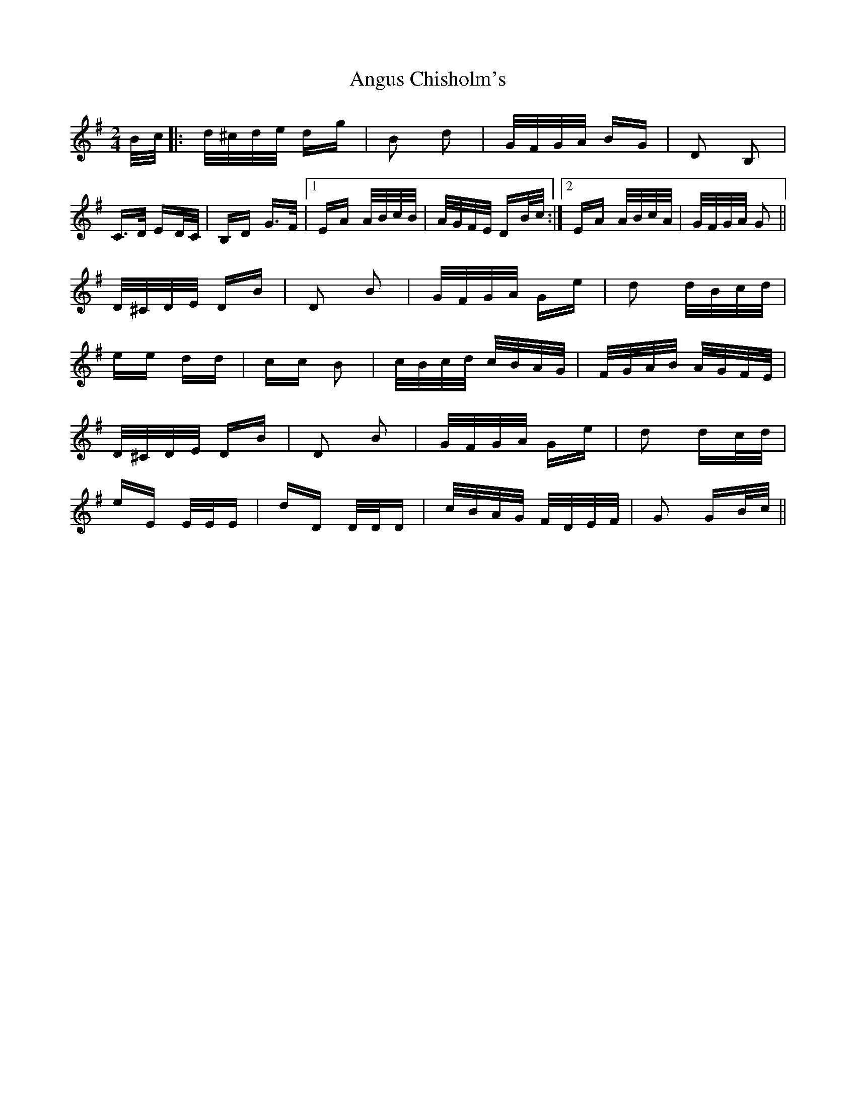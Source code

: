 X: 1574
T: Angus Chisholm's
R: polka
M: 2/4
K: Gmajor
B/c/|:d/^c/d/e/ dg|B2 d2|G/F/G/A/ BG|D2 B,2|
C>D ED/C/|B,D G>F|1 EA A/B/c/B/|A/G/F/E/ DB/c/:|2 EA A/B/c/A/|G/F/G/A/ G2||
D/^C/D/E/ DB|D2 B2|G/F/G/A/ Ge|d2 d/B/c/d/|
ee dd|cc B2|c/B/c/d/ c/B/A/G/|F/G/A/B/ A/G/F/E/|
D/^C/D/E/ DB|D2 B2|G/F/G/A/ Ge|d2 dc/d/|
eE E/E/E|dD D/D/D|c/B/A/G/ F/D/E/F/|G2 GB/c/||

